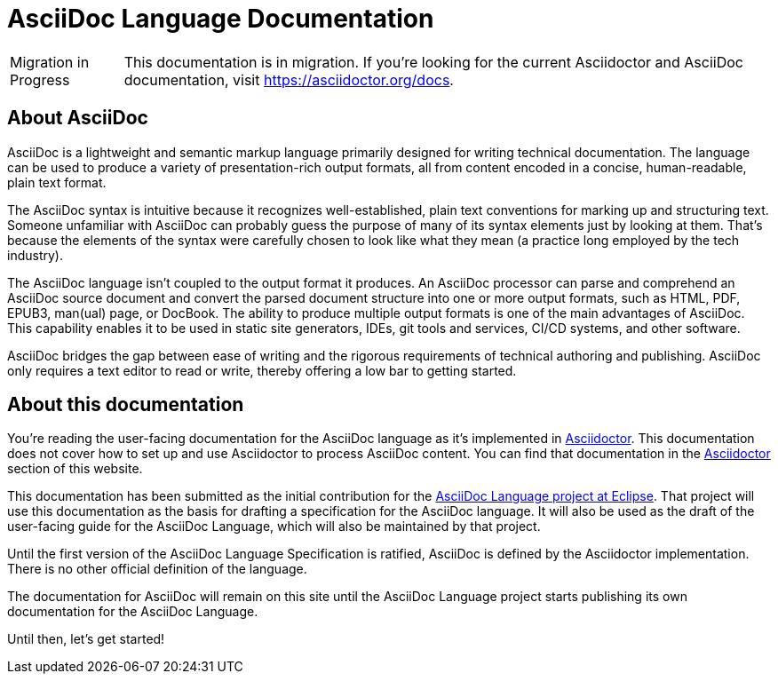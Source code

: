 = AsciiDoc Language Documentation
:navtitle: Introduction
:url-asciidoc-lang: https://projects.eclipse.org/projects/technology.asciidoc

[caption=Migration in Progress]
CAUTION: This documentation is in migration.
If you're looking for the current Asciidoctor and AsciiDoc documentation, visit https://asciidoctor.org/docs.

== About AsciiDoc

AsciiDoc is a lightweight and semantic markup language primarily designed for writing technical documentation.
The language can be used to produce a variety of presentation-rich output formats, all from content encoded in a concise, human-readable, plain text format.

The AsciiDoc syntax is intuitive because it recognizes well-established, plain text conventions for marking up and structuring text.
Someone unfamiliar with AsciiDoc can probably guess the purpose of many of its syntax elements just by looking at them.
That's because the elements of the syntax were carefully chosen to look like what they mean (a practice long employed by the tech industry).

The AsciiDoc language isn't coupled to the output format it produces.
An AsciiDoc processor can parse and comprehend an AsciiDoc source document and convert the parsed document structure into one or more output formats, such as HTML, PDF, EPUB3, man(ual) page, or DocBook.
The ability to produce multiple output formats is one of the main advantages of AsciiDoc.
This capability enables it to be used in static site generators, IDEs, git tools and services, CI/CD systems, and other software.

AsciiDoc bridges the gap between ease of writing and the rigorous requirements of technical authoring and publishing.
AsciiDoc only requires a text editor to read or write, thereby offering a low bar to getting started.

== About this documentation

You're reading the user-facing documentation for the AsciiDoc language as it's implemented in xref:asciidoctor::index.adoc[Asciidoctor].
This documentation does not cover how to set up and use Asciidoctor to process AsciiDoc content.
You can find that documentation in the xref:asciidoctor::index.adoc[Asciidoctor] section of this website.

This documentation has been submitted as the initial contribution for the {url-asciidoc-lang}[AsciiDoc Language project at Eclipse^].
That project will use this documentation as the basis for drafting a specification for the AsciiDoc language.
It will also be used as the draft of the user-facing guide for the AsciiDoc Language, which will also be maintained by that project.

Until the first version of the AsciiDoc Language Specification is ratified, AsciiDoc is defined by the Asciidoctor implementation.
There is no other official definition of the language.

The documentation for AsciiDoc will remain on this site until the AsciiDoc Language project starts publishing its own documentation for the AsciiDoc Language.

Until then, let's get started!

